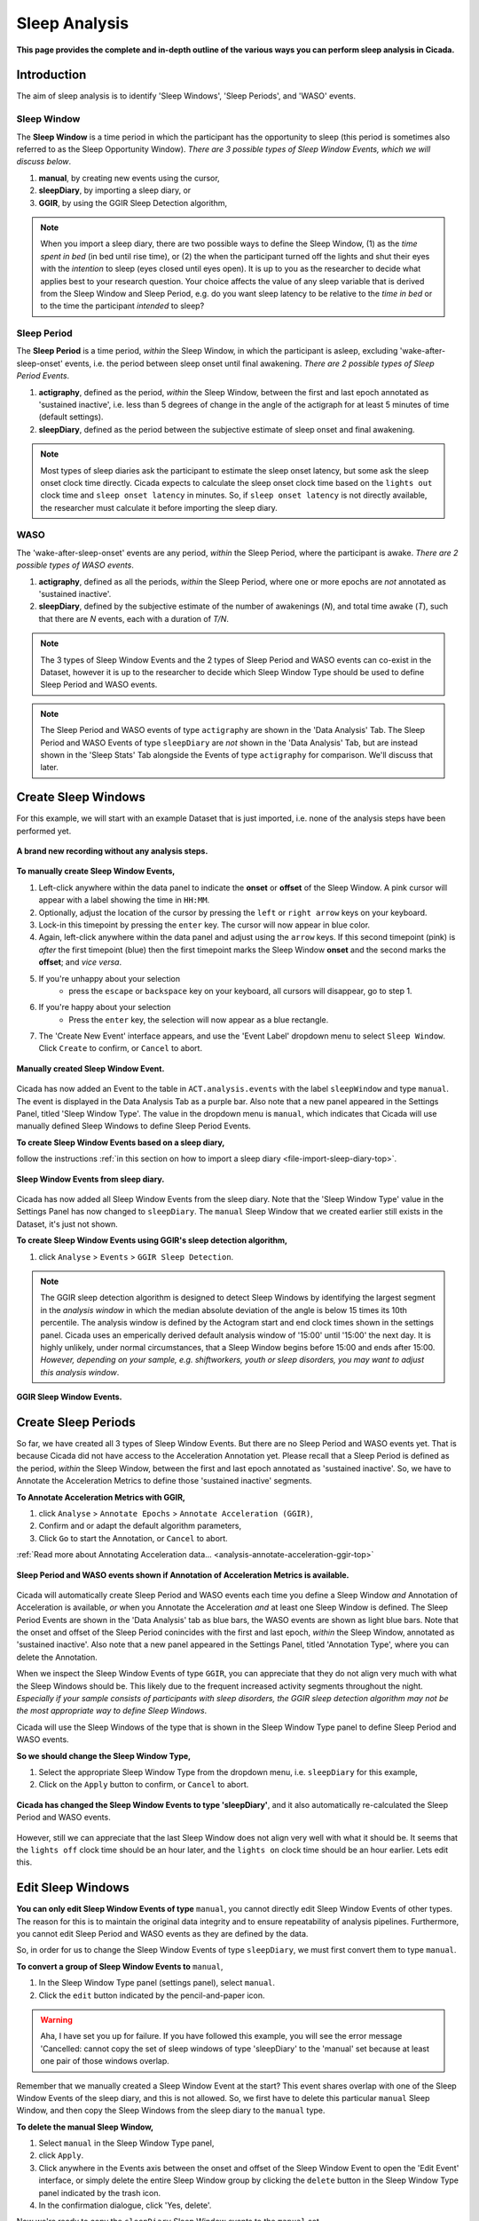 .. _analysis-sleep-top:

==============
Sleep Analysis
==============

**This page provides the complete and in-depth outline of the various ways you can perform sleep analysis in Cicada.**

Introduction
============

The aim of sleep analysis is to identify 'Sleep Windows', 'Sleep Periods', and 'WASO' events. 

.. figure:: images/sleep-window-choice.png
    :width: 752px
    :align: center

Sleep Window
------------

The **Sleep Window** is a time period in which the participant has the opportunity to sleep (this period is sometimes also referred to as the Sleep Opportunity Window). *There are 3 possible types of Sleep Window Events, which we will discuss below*.

1. **manual**, by creating new events using the cursor,
2. **sleepDiary**, by importing a sleep diary, or
3. **GGIR**, by using the GGIR Sleep Detection algorithm,

.. note::

    When you import a sleep diary, there are two possible ways to define the Sleep Window, (1) as the *time spent in bed* (in bed until rise time), or (2) the when the participant turned off the lights and shut their eyes with the *intention* to sleep (eyes closed until eyes open). It is up to you as the researcher to decide what applies best to your research question. Your choice affects the value of any sleep variable that is derived from the Sleep Window and Sleep Period, e.g. do you want sleep latency to be relative to the *time in bed* or to the time the participant *intended* to sleep?

Sleep Period
------------

The **Sleep Period** is a time period, *within* the Sleep Window, in which the participant is asleep, excluding 'wake-after-sleep-onset' events, i.e. the period between sleep onset until final awakening. *There are 2 possible types of Sleep Period Events*.

1. **actigraphy**, defined as the period, *within* the Sleep Window, between the first and last epoch annotated as 'sustained inactive', i.e. less than 5 degrees of change in the angle of the actigraph for at least 5 minutes of time (default settings).
2. **sleepDiary**, defined as the period between the subjective estimate of sleep onset and final awakening. 

.. note::

    Most types of sleep diaries ask the participant to estimate the sleep onset latency, but some ask the sleep onset clock time directly. Cicada expects to calculate the sleep onset clock time based on the ``lights out`` clock time and ``sleep onset latency`` in minutes. So, if ``sleep onset latency`` is not directly available, the researcher must calculate it before importing the sleep diary.

WASO
----

The 'wake-after-sleep-onset' events are any period, *within* the Sleep Period, where the participant is awake. *There are 2 possible types of WASO events*.

1. **actigraphy**, defined as all the periods, *within* the Sleep Period, where one or more epochs are *not* annotated as 'sustained inactive'.
2. **sleepDiary**, defined by the subjective estimate of the number of awakenings (*N*), and total time awake (*T*), such that there are *N* events, each with a duration of *T/N*.

.. note::
    
    The 3 types of Sleep Window Events and the 2 types of Sleep Period and WASO events can co-exist in the Dataset, however it is up to the researcher to decide which Sleep Window Type should be used to define Sleep Period and WASO events.

.. note::

    The Sleep Period and WASO events of type ``actigraphy`` are shown in the 'Data Analysis' Tab. The Sleep Period and WASO Events of type ``sleepDiary`` are *not* shown in the 'Data Analysis' Tab, but are instead shown in the 'Sleep Stats' Tab alongside the Events of type ``actigraphy`` for comparison. We'll discuss that later.

Create Sleep Windows
====================

For this example, we will start with an example Dataset that is just imported, i.e. none of the analysis steps have been performed yet.

.. figure:: images/analysis-sleep-1.png
    :width: 1312px
    :align: center

    **A brand new recording without any analysis steps.**

**To manually create Sleep Window Events,**

1. Left-click anywhere within the data panel to indicate the **onset** or **offset** of the Sleep Window. A pink cursor will appear with a label showing the time in ``HH:MM``.
2. Optionally, adjust the location of the cursor by pressing the ``left`` or ``right arrow`` keys on your keyboard.
3. Lock-in this timepoint by pressing the ``enter`` key. The cursor will now appear in blue color.
4. Again, left-click anywhere within the data panel and adjust using the ``arrow`` keys. If this second timepoint (pink) is *after* the first timepoint (blue) then the first timepoint marks the Sleep Window **onset** and the second marks the **offset**; and *vice versa*.
5. If you're unhappy about your selection
    - press the ``escape`` or ``backspace`` key on your keyboard, all cursors will disappear, go to step 1.
6. If you're happy about your selection
    - Press the ``enter`` key, the selection will now appear as a blue rectangle.
7. The 'Create New Event' interface appears, and use the 'Event Label' dropdown menu to select ``Sleep Window``. Click ``Create`` to confirm, or ``Cancel`` to abort.

.. figure:: images/analysis-sleep-2.png
    :width: 1312px
    :align: center

    **Manually created Sleep Window Event.** 

Cicada has now added an Event to the table in ``ACT.analysis.events`` with the label ``sleepWindow`` and type ``manual``. The event is displayed in the Data Analysis Tab as a purple bar. Also note that a new panel appeared in the Settings Panel, titled 'Sleep Window Type'. The value in the dropdown menu is ``manual``, which indicates that Cicada will use manually defined Sleep Windows to define Sleep Period Events.

**To create Sleep Window Events based on a sleep diary,**

follow the instructions :ref:`in this section on how to import a sleep diary <file-import-sleep-diary-top>`.

.. figure:: images/analysis-sleep-3.png
    :width: 1312px
    :align: center

    **Sleep Window Events from sleep diary.**
    
Cicada has now added all Sleep Window Events from the sleep diary. Note that the 'Sleep Window Type' value in the Settings Panel has now changed to ``sleepDiary``. The ``manual`` Sleep Window that we created earlier still exists in the Dataset, it's just not shown.

**To create Sleep Window Events using GGIR's sleep detection algorithm,**

1. click ``Analyse`` > ``Events`` > ``GGIR Sleep Detection``.

.. Note::

    The GGIR sleep detection algorithm is designed to detect Sleep Windows by identifying the largest segment in the *analysis window* in which the median absolute deviation of the angle is below 15 times its 10th percentile. The analysis window is defined by the Actogram start and end clock times shown in the settings panel. Cicada uses an emperically derived default analysis window of '15:00' until '15:00' the next day. It is highly unlikely, under normal circumstances, that a Sleep Window begins before 15:00 and ends after 15:00. *However, depending on your sample, e.g. shiftworkers, youth or sleep disorders, you may want to adjust this analysis window*.

.. figure:: images/analysis-sleep-4.png
    :width: 1312px
    :align: center

    **GGIR Sleep Window Events.**

Create Sleep Periods
====================

So far, we have created all 3 types of Sleep Window Events. But there are no Sleep Period and WASO events yet. That is because Cicada did not have access to the Acceleration Annotation yet. Please recall that a Sleep Period is defined as the period, *within* the Sleep Window, between the first and last epoch annotated as 'sustained inactive'. So, we have to Annotate the Acceleration Metrics to define those 'sustained inactive' segments.

**To Annotate Acceleration Metrics with GGIR,**

1. click ``Analyse`` > ``Annotate Epochs`` > ``Annotate Acceleration (GGIR)``,
2. Confirm and or adapt the default algorithm parameters,
3. Click ``Go`` to start the Annotation, or ``Cancel`` to abort.

:ref:`Read more about Annotating Acceleration data... <analysis-annotate-acceleration-ggir-top>`

.. figure:: images/analysis-sleep-5.png
    :width: 1312px
    :align: center

    **Sleep Period and WASO events shown if Annotation of Acceleration Metrics is available.**

Cicada will automatically create Sleep Period and WASO events each time you define a Sleep Window *and* Annotation of Acceleration is available, *or* when you Annotate the Acceleration *and* at least one Sleep Window is defined. The Sleep Period Events are shown in the 'Data Analysis' tab as blue bars, the WASO events are shown as light blue bars. Note that the onset and offset of the Sleep Period conincides with the first and last epoch, *within* the Sleep Window, annotated as 'sustained inactive'. Also note that a new panel appeared in the Settings Panel, titled 'Annotation Type', where you can delete the Annotation.

When we inspect the Sleep Window Events of type ``GGIR``, you can appreciate that they do not align very much with what the Sleep Windows should be. This likely due to the frequent increased activity segments throughout the night. *Especially if your sample consists of participants with sleep disorders, the GGIR sleep detection algorithm may not be the most appropriate way to define Sleep Windows*.

Cicada will use the Sleep Windows of the type that is shown in the Sleep Window Type panel to define Sleep Period and WASO events. 

**So we should change the Sleep Window Type,**

1. Select the appropriate Sleep Window Type from the dropdown menu, i.e. ``sleepDiary`` for this example,
2. Click on the ``Apply`` button to confirm, or ``Cancel`` to abort.

.. figure:: images/analysis-sleep-6.png
    :width: 1312px
    :align: center

    **Cicada has changed the Sleep Window Events to type 'sleepDiary'**, and it also automatically re-calculated the Sleep Period and WASO events.

However, still we can appreciate that the last Sleep Window does not align very well with what it should be. It seems that the ``lights off`` clock time should be an hour later, and the ``lights on`` clock time should be an hour earlier. Lets edit this.

Edit Sleep Windows
==================

**You can only edit Sleep Window Events of type** ``manual``, you cannot directly edit Sleep Window Events of other types. The reason for this is to maintain the original data integrity and to ensure repeatability of analysis pipelines. Furthermore, you cannot edit Sleep Period and WASO events as they are defined by the data.

So, in order for us to change the Sleep Window Events of type ``sleepDiary``, we must first convert them to type ``manual``.

**To convert a group of Sleep Window Events to** ``manual``,

1. In the Sleep Window Type panel (settings panel), select ``manual``.
2. Click the ``edit`` button indicated by the pencil-and-paper icon.

.. warning::

    Aha, I have set you up for failure. If you have followed this example, you will see the error message 'Cancelled: cannot copy the set of sleep windows of type 'sleepDiary' to the 'manual' set because at least one pair of those windows overlap.

Remember that we manually created a Sleep Window Event at the start? This event shares overlap with one of the Sleep Window Events of the sleep diary, and this is not allowed. So, we first have to delete this particular ``manual`` Sleep Window, and then copy the Sleep Windows from the sleep diary to the ``manual`` type.

**To delete the manual Sleep Window,**

1. Select ``manual`` in the Sleep Window Type panel,
2. click ``Apply``.
3. Click anywhere in the Events axis between the onset and offset of the Sleep Window Event to open the 'Edit Event' interface, or simply delete the entire Sleep Window group by clicking the ``delete`` button in the Sleep Window Type panel indicated by the trash icon.
4. In the confirmation dialogue, click 'Yes, delete'.

Now we're ready to copy the ``sleepDiary`` Sleep Window events to the ``manual`` set.

1. Select ``sleepDiary`` in the Sleep Window Type panel,
2. click ``Apply``,
3. Click the ``edit`` button indicated by the pencil-and-paper icon.

Nothing apparent changed in the 'Data Analysis' Tab, the same Events are shown, however, the Events are now of type ``manual`` as is shown in the Sleep Window Type panel. Now we can change any Event we like.

**As before, to edit an Event,** left-click on the event of interest in the data analysis panel, and follow the 'Edit Event' interface.

.. note::

    In this last example, we did not actually change the Sleep Window of type ``sleepDiary``, we just changed a copy of that event. In the sections on 'Sleep Statistics' you'll see that Cicada compares sleep variables based on Actigraphy with those from the sleep diary, the latter thus being unchanged. If you suspect that the times reported by the participant are not correct, you must edit these values in the sleep diary data file.

Fantastic, have a cookie before you continue
--------------------------------------------